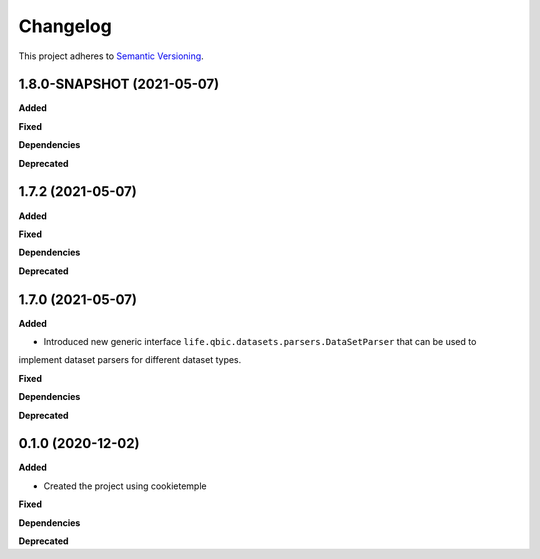 ==========
Changelog
==========

This project adheres to `Semantic Versioning <https://semver.org/>`_.


1.8.0-SNAPSHOT (2021-05-07)
---------------------------

**Added**

**Fixed**

**Dependencies**

**Deprecated**


1.7.2 (2021-05-07)
------------------

**Added**

**Fixed**

**Dependencies**

**Deprecated**


1.7.0 (2021-05-07)
------------------

**Added**

* Introduced new generic interface ``life.qbic.datasets.parsers.DataSetParser`` that can be used to
implement dataset parsers for different dataset types.

**Fixed**

**Dependencies**

**Deprecated**


0.1.0 (2020-12-02)
------------------

**Added**

* Created the project using cookietemple

**Fixed**

**Dependencies**

**Deprecated**
